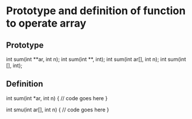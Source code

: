 * Prototype and definition of function to operate array
** Prototype
  int sum(int **ar, int n);
  int sum(int **, int);
  int sum(int ar[], int n);
  int sum(int [], int);
** Definition
   int sum(int *ar, int n)
   {
   // code goes here
   }

   int smu(int ar[], int n)
   {
   // code goes here
   }
